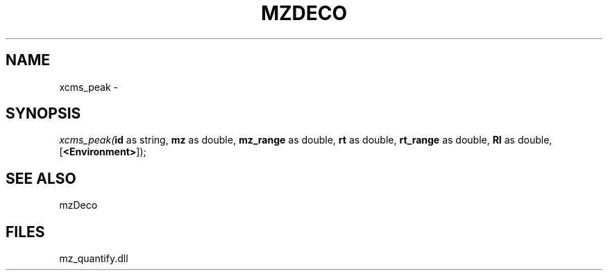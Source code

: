 .\" man page create by R# package system.
.TH MZDECO 1 2000-Jan "xcms_peak" "xcms_peak"
.SH NAME
xcms_peak \- 
.SH SYNOPSIS
\fIxcms_peak(\fBid\fR as string, 
\fBmz\fR as double, 
\fBmz_range\fR as double, 
\fBrt\fR as double, 
\fBrt_range\fR as double, 
\fBRI\fR as double, 
..., 
[\fB<Environment>\fR]);\fR
.SH SEE ALSO
mzDeco
.SH FILES
.PP
mz_quantify.dll
.PP
